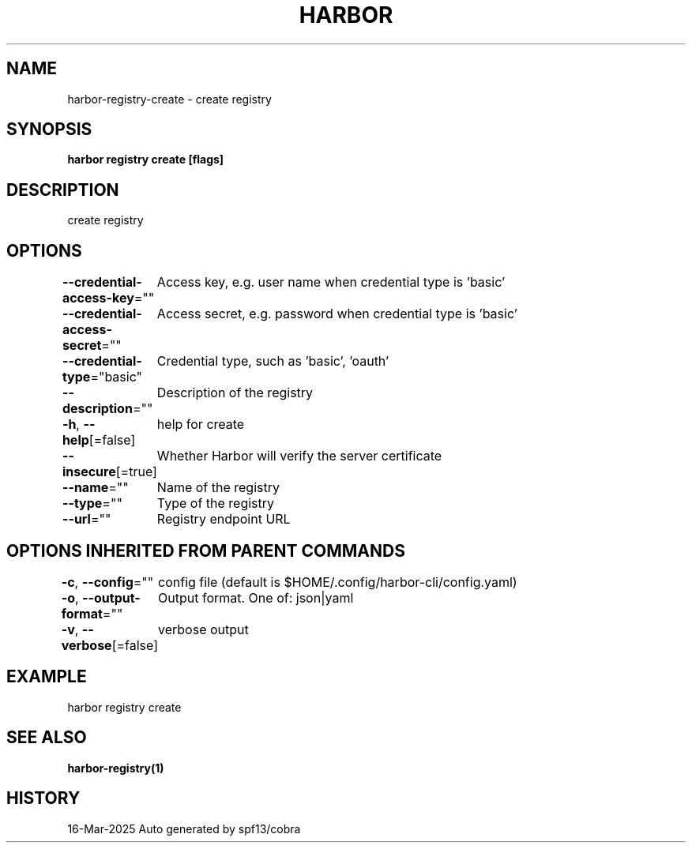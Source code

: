 .nh
.TH "HARBOR" "1" "Mar 2025" "Habor Community" "Harbor User Mannuals"

.SH NAME
harbor-registry-create - create registry


.SH SYNOPSIS
\fBharbor registry create [flags]\fP


.SH DESCRIPTION
create registry


.SH OPTIONS
\fB--credential-access-key\fP=""
	Access key, e.g. user name when credential type is 'basic'

.PP
\fB--credential-access-secret\fP=""
	Access secret, e.g. password when credential type is 'basic'

.PP
\fB--credential-type\fP="basic"
	Credential type, such as 'basic', 'oauth'

.PP
\fB--description\fP=""
	Description of the registry

.PP
\fB-h\fP, \fB--help\fP[=false]
	help for create

.PP
\fB--insecure\fP[=true]
	Whether Harbor will verify the server certificate

.PP
\fB--name\fP=""
	Name of the registry

.PP
\fB--type\fP=""
	Type of the registry

.PP
\fB--url\fP=""
	Registry endpoint URL


.SH OPTIONS INHERITED FROM PARENT COMMANDS
\fB-c\fP, \fB--config\fP=""
	config file (default is $HOME/.config/harbor-cli/config.yaml)

.PP
\fB-o\fP, \fB--output-format\fP=""
	Output format. One of: json|yaml

.PP
\fB-v\fP, \fB--verbose\fP[=false]
	verbose output


.SH EXAMPLE
.EX
harbor registry create
.EE


.SH SEE ALSO
\fBharbor-registry(1)\fP


.SH HISTORY
16-Mar-2025 Auto generated by spf13/cobra
